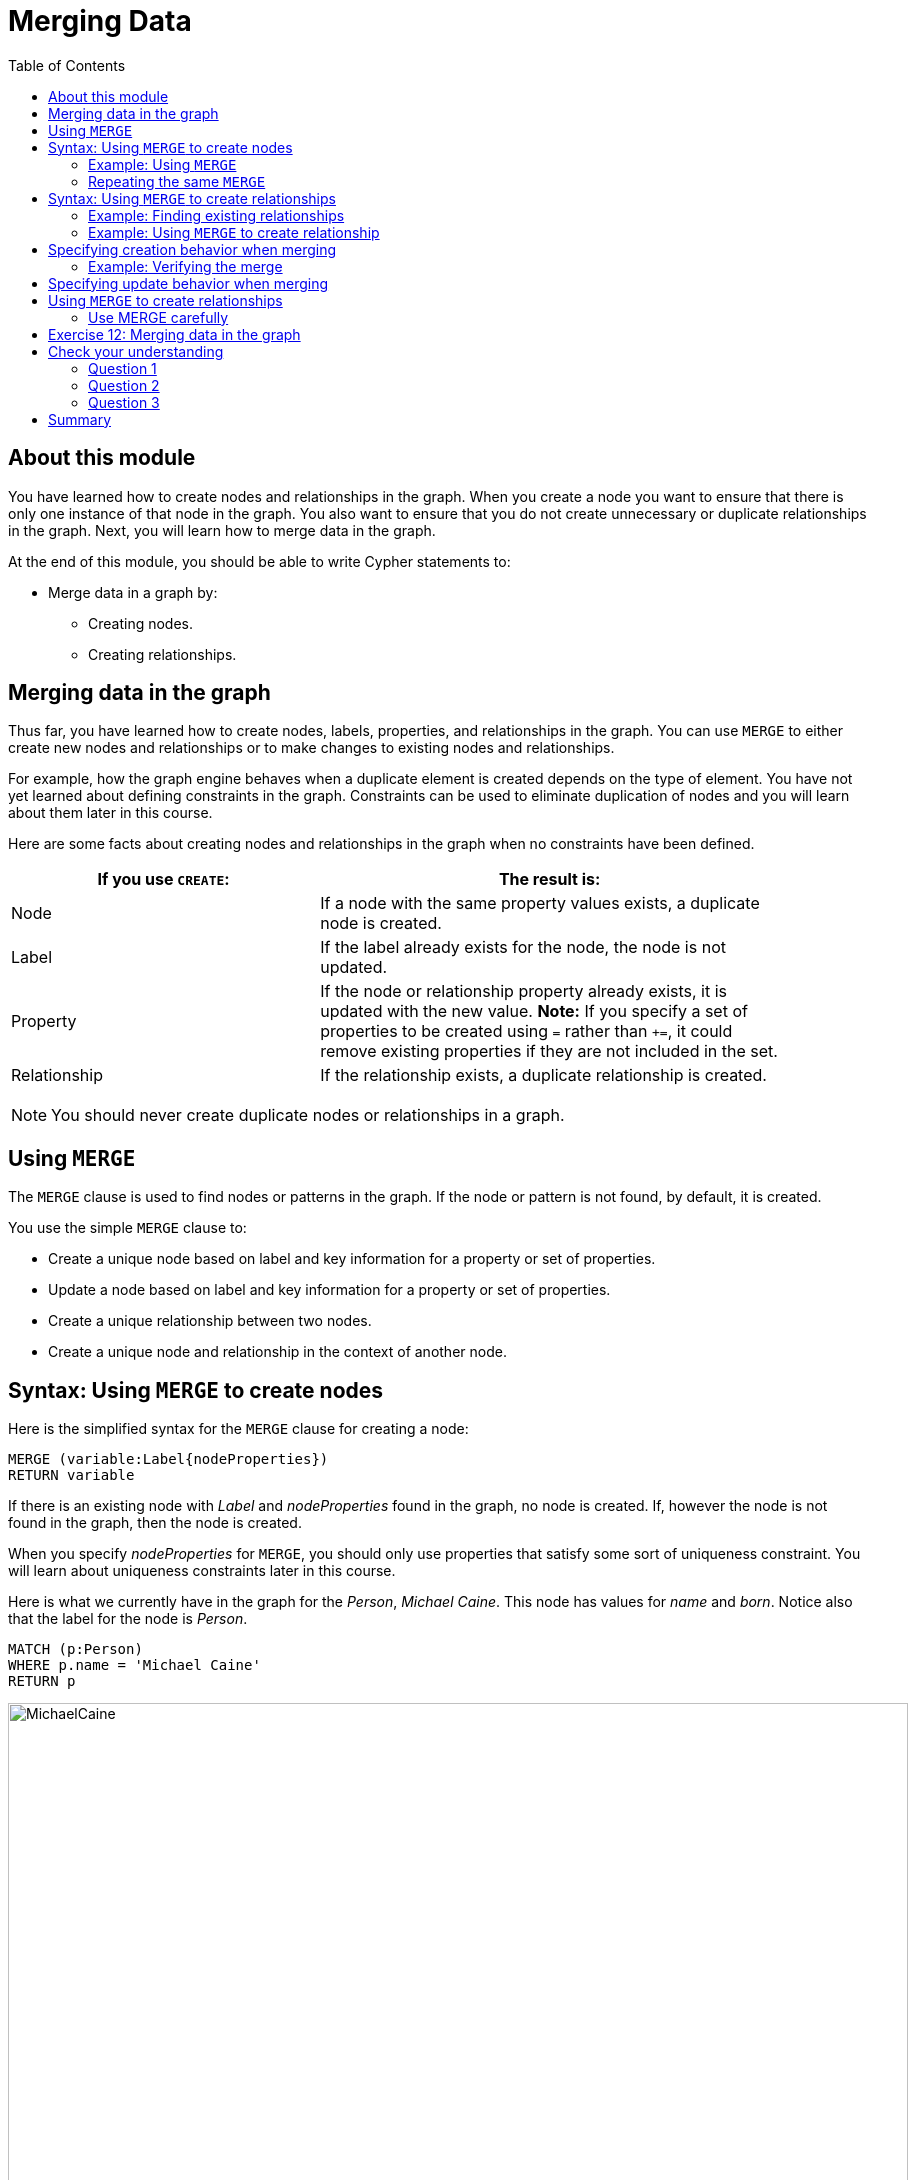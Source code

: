 = Merging Data
:slug: 12-merging-data
:doctype: book
:toc: left
:toclevels: 4
:experimental:
:imagesdir: ../images
:module-next-title: Defining Constraints for your Data

== About this module

[.notes]
--
You have learned how to create nodes and relationships in the graph.
When you create a node you want to ensure that there is only one instance of that node in the graph.
You also want to ensure that you do not create unnecessary or duplicate relationships in the graph.
Next, you will learn how to merge data in the graph.
--

At the end of this module, you should be able to write Cypher statements to:
[square]
* Merge data in a graph by:
** Creating nodes.
** Creating relationships.

== Merging data in the graph
[.notes]
--
Thus far, you have learned how to create nodes, labels, properties, and relationships in the graph.
You can use `MERGE` to either create new nodes and relationships or to make changes to existing nodes and relationships.

For example, how the graph engine behaves when a duplicate element is created depends on the type of element.
You have not yet learned about defining constraints in the graph.
Constraints can be used to eliminate duplication of nodes and you will learn about them later in this course.

Here are some facts about creating nodes and relationships in the graph when no constraints have been defined.
--

ifndef::backend-revealjs[]
{set:cellbgcolor:white}
[frame="none",grid=none,width="90%"cols="40,60",stripes=none]
|===
h|If you use `CREATE`:
h|The result is:
|Node
|If a node with the same property values exists, a duplicate node is created.
|Label
|If the label already exists for the node, the node is not updated.
|Property
|If the node or relationship property already exists, it is updated with the new value.
*Note:* If you specify a set of properties to be created using `=` rather than `+=`, it could remove existing properties if they are not included in the set.
|Relationship
|If the relationship exists, a duplicate relationship is created.
|===
{set:cellbgcolor!}
endif::[]

ifdef::backend-revealjs[]
Node creation behaviors:

[.statement]
*Node*: If a node with the same property values exists, a duplicate node is created.
[.statement]
*Label*: If the label already exists for the node, the node is not updated.
[.statement]
*Property*: If the node or relationship property already exists, it is updated with the new value. Note that if you specify a set of properties to be created using `=` rather than `+=`, it could remove existing properties if they are not included in the set.
[.statement]
*Relationship*: If the relationship exists, a duplicate relationship is created.
endif::[]


[NOTE]
[.statement]
You should never create duplicate nodes or relationships in a graph.

== Using `MERGE`

[.notes]
--
The `MERGE` clause is used to find nodes or patterns in the graph.
If the node or pattern is not found, by default, it is created.
--
You use the simple `MERGE` clause to:

[square]
* Create a unique node based on label and key information for a property or set of properties.
* Update a node based on label and key information for a property or set of properties.
* Create a unique relationship between two nodes.
* Create a unique node and relationship in the context of another node.

== Syntax: Using `MERGE` to create nodes

[.notes]
--
Here is the simplified syntax for the `MERGE` clause for creating a node:
--

[source.big,cypher]
----
MERGE (variable:Label{nodeProperties})
RETURN variable
----

[.notes]
--
If there is an existing node with  _Label_ and _nodeProperties_  found in the graph, no node is created.
If, however the node is not found in the graph, then the node is created.

When you specify _nodeProperties_ for `MERGE`, you should only use properties that satisfy some sort of uniqueness constraint.
You will learn about uniqueness constraints later in this course.

Here is what we currently have in the graph for the _Person_, _Michael Caine_. 
This node has values for _name_ and _born_. Notice also that the label for the node is _Person_.
--

[source,cypher]
----
MATCH (p:Person)
WHERE p.name = 'Michael Caine'
RETURN p
----

image::MichaelCaine.png[MichaelCaine,width=900,align=center]

=== Example: Using `MERGE`

[.notes]
--
In this example, we use `MERGE` to find a node with the _Actor_ label with the key property _name_ of _Michael Caine_, and we set the _born_ property to _1933_. Our data model has never used the label, _Actor_ so this is a new entity type in our graph.
--

[source,cypher]
----
MERGE (a:Actor {name: 'Michael Caine'})
SET a.born = 1933
RETURN a
----

[.notes]
--
Here is the result of running this Cypher example.
We do not find a node with the label _Actor_ so the graph engine creates one.
--

image::MergeActorMichaelCaine.png[MergeActorMichaelCaine,width=500,align=center]


[.small]
--
[NOTE]
A best practice when using `MERGE` is to only specify properties that have unique values and unique labels.
--

=== Repeating the same `MERGE`

[.notes]
--
If we were to repeat this `MERGE` clause, no additional _Actor_ nodes would be created in the graph.

At this point, however, we have two _Michael Caine_ nodes in the graph, one of type _Person_, and one of type _Actor_:
--

[.is-half.left]
--
image::TwoMichaelCaines.png[TwoMichaelCaines,width=800,align=center]
--

[.notes]
--
Be mindful that node labels and the properties for a node are significant when merging nodes.

If we were to run `MERGE` code again:
--

[.is-half.right]
--
[source,cypher]
----
MERGE (a:Actor {name: 'Michael Caine'})
SET a.born = 1933
WITH a
MATCH (p)
WHERE p.name = 'Michael Caine'
RETURN p
----

image::OnlyTwoMichaelCaines.png[OnlyTwoMichaelCaines,width=800,align=center]
--

[.notes]
--
We would find that the _Michael Caine_ node with the label _Actor_ is not created.
The `MERGE` found this node in the graph and did not create a new one.
--

== Syntax: Using `MERGE` to create relationships

Here is the syntax for the `MERGE` clause for creating relationships:

[source.big,cypher]
----
MERGE (variable1:Label1 {nodeProperties1})-[:REL_TYPE]->
(variable2:Label2 {nodeProperties2})
RETURN variable
----

[.notes]
--
If there is an existing node with  _Label1_ and _nodeProperties1_  with the _:REL_TYPE_ relationship to an existing node with  _Label2_ and _nodeProperties2_ in the graph, no relationship is created. If the relationship does not exist, the relationship is created.
--

=== Example: Finding existing relationships

[.statement]
Here is an example. We currently have the _Person_ node with the _:ACTED_IN_ relationship, but we do not have this relationship with the _Actor_ node.

[source,cypher]
----
MATCH (p {name: 'Michael Caine'})-[*0..1]-(m)
RETURN p, m
----

ifndef::backend-revealjs[]
Here is the result:
endif::[]

image::MichaelCainesAndOneRel.png[MichaelCainesAndOneRel,width=600,align=center]

=== Example: Using `MERGE` to create relationship

[.statement]
Here is code where we want to create the _:ACTED_IN_ relationship between _Michael Caine_ and the movie _Batman Begins_.

[source,cypher]
----
MATCH (p {name: 'Michael Caine'}),(m:Movie {title:'Batman Begins'})
MERGE (p)-[:ACTED_IN]->(m)
RETURN p,m
----

ifndef::backend-revealjs[]
Here is the result of running this code:
endif::[]

image::MergeToCreateRel.png[MergeToCreateRel,width=600,align=center]

[.notes]
--
Since the relationship between the _Person_ node and the _Movie_ node already exists, it is not created.
The relationship between the _Actor_ node and the _Movie_ node is created with this merge.


[NOTE]
[.statement]
Although, you can leave out the direction of the relationship being created with the `MERGE`, in which case a left-to-right arrow will be assumed, a best practice is to always specify the direction of the relationship. However, if you have  bidirectional relationships and you want to avoid creating duplicate relationships, you [.underline]#must# leave off the arrow.
--

== Specifying creation behavior when merging

[.notes]
--
You can use the `MERGE` clause, along with `ON CREATE` to assign specific values to a node being created as a result of an attempt to merge.

Here is an example where create a new node, specifying property values for the new node:
--

[source,cypher]
----
MERGE (a:Person {name: 'Sir Michael Caine'})
ON CREATE SET a.birthPlace = 'London',
              a.born = 1934
RETURN a
----

[.notes]
--
We know that there are no existing _Sir Michael Caine_ _Person_ nodes.
When the `MERGE` executes, it will not find any matching nodes so it will create one and will execute the `ON CREATE` clause where we set the _birthplace_ and _born_ property values.

Here is the result of executing this code:
--

image::CreateSirMichaelCaine.png[CreateSirMichaelCaine,width=1000,align=center]

=== Example: Verifying the merge

[.statement]
Here is the code to display the nodes that have anything to do with _Michael Caine_.

[source,cypher]
----
MATCH (p)-[*0..1]-(m)
WHERE p.name CONTAINS 'Caine'
RETURN p, m
----

[.statement]
The most recently created node has the _name_ value of _Sir Michael Caine_.

image::AllMichaelCaines.png[AllMichaelCaines,width=600,align=center]

== Specifying update behavior when merging

[.notes]
--
You can also specify an `ON MATCH` clause during merge processing.
If the exact node is found, you can update its properties or labels. Here is an example:
--

[source,cypher]
----
MERGE (a:Person {name: 'Sir Michael Caine'})
ON CREATE SET a.born = 1934, 
              a.birthPlace = 'UK'
ON MATCH SET a.birthPlace = 'UK'
----

[.notes]
--
And here we see that only the existing node with the name, _Sir Michael Caine_ is updated with the new _birthPlace_.
Furthermore, no new node is created for _Sir Michael Caine_.
--

image::UpdateToUK.png[UpdateToUK,width=300,align=center]

== Using `MERGE` to create relationships

[.notes]
--
Using `MERGE` to create relationships is expensive and you should only do it when you need to ensure that a relationship is unique and you are [underline]#not# sure if it already exists.

In this example, we use the `MATCH` clause to find all _Person_ nodes that represent _Michael Caine_ and we find the movie, _Batman Begins_ that we want to connect to all of these nodes. We already have a connection between one of the _Person_ nodes and the _Movie_ node. We do not want this relationship to be duplicated. This is where we can use `MERGE` as follows:
--

[source,cypher]
----
MATCH (p:Person), (m:Movie)
WHERE m.title = 'Batman Begins' AND p.name ENDS WITH 'Caine'
MERGE (p)-[:ACTED_IN]->(m)
RETURN p, m
----

[.notes]
--
Here is the result of executing this Cypher statement. It went through all the nodes and added the relationship to the nodes that didn't already have the relationship.
--

image::MergeRelationships.png[MergeRelationships,width=1000,align=center]

[.notes]
--
You must be aware of the  behavior of the `MERGE` clause and how it will automatically create nodes and relationships.
`MERGE` tries to find a full pattern and if it doesn't find it, it creates that full pattern.
That's why in most cases you should first `MERGE` your nodes and then your relationship afterwards.
--

=== Use MERGE carefully


Only if you intentionally want to create a node within the context of another (like a month within a year) then a `MERGE` clause with one bound and one unbound node makes sense.

For example:

[source,cypher]
----
MATCH (fromDate:Date {year: 2018})
MERGE (toDate:Date {month: 'January'})-[:IN_YEAR]->(fromDate)
----

[.student-exercise]
== Exercise 12: Merging data in the graph

In the query edit pane of Neo4j Browser, execute the browser command:

kbd:[:play 4.0-intro-neo4j-exercises]

and follow the instructions for Exercise 12.

[NOTE]
This exercise has 16 steps.
Estimated time to complete: 45 minutes.

[.quiz]
== Check your understanding

=== Question 1

[.statement]
Given this `MERGE` clause, what is the most important thing you should make sure of?

[source,cypher]
----
MERGE (p:Person {name: 'Jane Doe'})
SET p.born = 1990
RETURN p
----

[.statement]
Select the correct answer.

[%interactive.answers]
- [ ] The _Person_ label exists in the graph.
- [ ] The _Person_ label does not exist in the graph.
- [x] The value for name is unique.
- [ ] The value for born is unique.

=== Question 2

[.statement]
Given this `MERGE` clause.
Suppose that the _p_ and _m_ nodes exist in the graph.
What does this code do?

[source,cypher]
----
MATCH (p {name: 'Jane Doe'}),(m:Movie {title:'The Good One'})
MERGE (p)-[:ACTED_IN]->(m)
----

[.statement]
Select the correct answers.

[%interactive.answers]
- [ ] If the _:ACTED_IN_ relationship exists, it deletes it and recreates it.
- [x] If the _:ACTED_IN_ relationship exists, it does nothing.
- [x] If the _:ACTED_IN_ relationship does not exist, it creates it.
- [ ] If the _:ACTED_IN_ relationship does not exist, it creates another one.

=== Question 3

[.statement]
Given this `MERGE` clause.
Suppose that the _p_ and _m_ nodes exist in the graph, but you do not know whether the relationship exists.
What are your options to process this `MERGE` clause?

[source,cypher]
----
MATCH (p {name: 'Jane Doe'}),(m:Movie {title:'The Good One'})
MERGE (p)-[rel:ACTED_IN]->(m)
----

[.statement]
Select the correct answers.

[%interactive.answers]
- [x] Use the default behavior. The relationship will be created if it doesn't exist.
- [x] Specify `ON CREATE` to perform additional processing when the relationship is created.
- [x] Specify `ON MATCH` to perform additional processing when the relationship is not created.
- [ ] Specify `ON DELETE` to perform additional processing when the relationship is deleted.

[.summary]
== Summary

You should now be able to write Cypher statements to:
[square]
* Merge data in a graph by:
** Creating nodes.
** Creating relationships.
